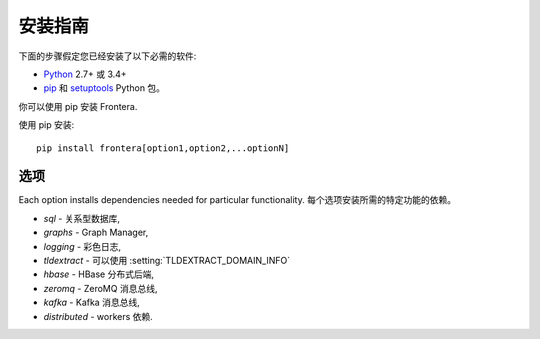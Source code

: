 ==================
安装指南
==================

下面的步骤假定您已经安装了以下必需的软件:

* `Python`_ 2.7+ 或 3.4+

* `pip`_ 和 `setuptools`_ Python 包。 

你可以使用 pip 安装 Frontera.

使用 pip 安装::

   pip install frontera[option1,option2,...optionN]

选项
=======
Each option installs dependencies needed for particular functionality.
每个选项安装所需的特定功能的依赖。

* *sql* - 关系型数据库,
* *graphs* - Graph Manager,
* *logging* - 彩色日志,
* *tldextract* - 可以使用 :setting:`TLDEXTRACT_DOMAIN_INFO`
* *hbase* - HBase 分布式后端,
* *zeromq* - ZeroMQ 消息总线,
* *kafka* - Kafka 消息总线,
* *distributed* - workers 依赖.

.. _Python: http://www.python.org
.. _pip: http://www.pip-installer.org/en/latest/installing.html
.. _setuptools: https://pypi.python.org/pypi/setuptools
